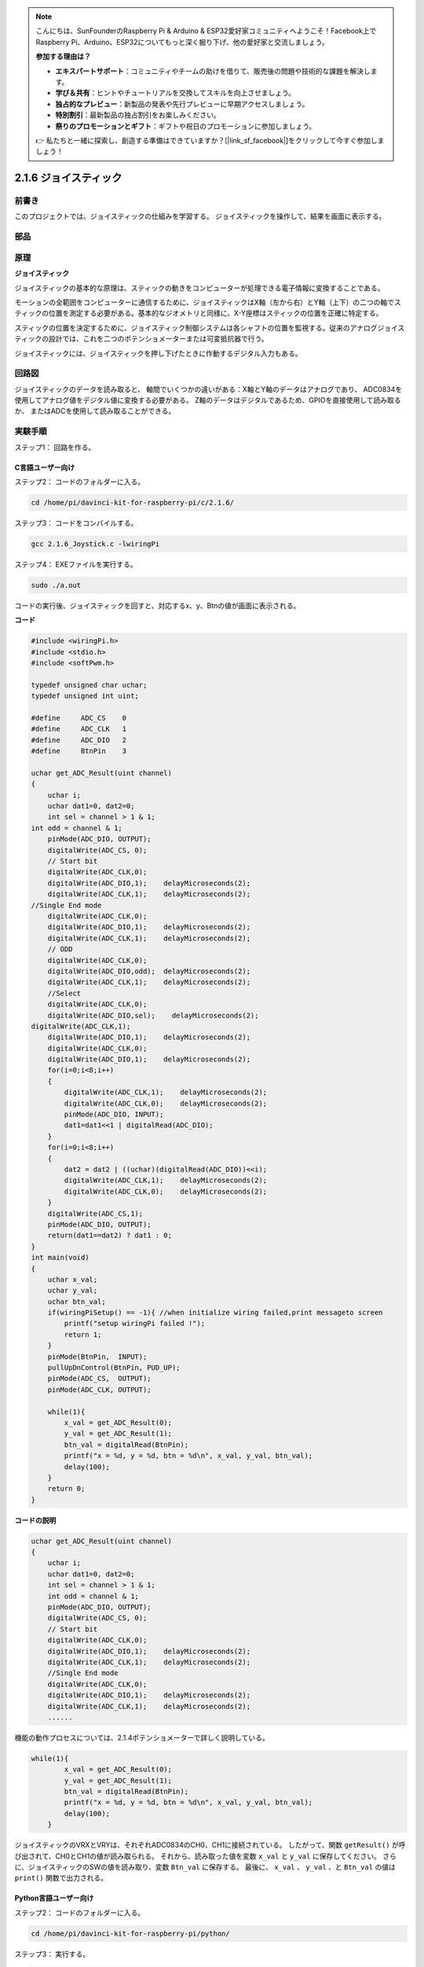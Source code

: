 .. note::

    こんにちは、SunFounderのRaspberry Pi & Arduino & ESP32愛好家コミュニティへようこそ！Facebook上でRaspberry Pi、Arduino、ESP32についてもっと深く掘り下げ、他の愛好家と交流しましょう。

    **参加する理由は？**

    - **エキスパートサポート**：コミュニティやチームの助けを借りて、販売後の問題や技術的な課題を解決します。
    - **学び＆共有**：ヒントやチュートリアルを交換してスキルを向上させましょう。
    - **独占的なプレビュー**：新製品の発表や先行プレビューに早期アクセスしましょう。
    - **特別割引**：最新製品の独占割引をお楽しみください。
    - **祭りのプロモーションとギフト**：ギフトや祝日のプロモーションに参加しましょう。

    👉 私たちと一緒に探索し、創造する準備はできていますか？[|link_sf_facebook|]をクリックして今すぐ参加しましょう！

2.1.6 ジョイスティック
======================


前書き
------------

このプロジェクトでは、ジョイスティックの仕組みを学習する。
ジョイスティックを操作して、結果を画面に表示する。

部品
----------

.. image:: media/image317.png


原理
---------

**ジョイスティック**

ジョイスティックの基本的な原理は、スティックの動きをコンピューターが処理できる電子情報に変換することである。

モーションの全範囲をコンピューターに通信するために、ジョイスティックはX軸（左から右）とY軸（上下）の二つの軸でスティックの位置を測定する必要がある。基本的なジオメトリと同様に、X-Y座標はスティックの位置を正確に特定する。

スティックの位置を決定するために、ジョイスティック制御システムは各シャフトの位置を監視する。従来のアナログジョイスティックの設計では、これを二つのポテンショメーターまたは可変抵抗器で行う。

ジョイスティックには、ジョイスティックを押し下げたときに作動するデジタル入力もある。

.. image:: media/image318.png

回路図
-----------------

ジョイスティックのデータを読み取ると、
軸間でいくつかの違いがある：X軸とY軸のデータはアナログであり、
ADC0834を使用してアナログ値をデジタル値に変換する必要がある。
Z軸のデータはデジタルであるため、GPIOを直接使用して読み取るか、
またはADCを使用して読み取ることができる。

.. image:: media/image319.png


.. image:: media/image320.png


実験手順
-----------------------

ステップ1： 回路を作る。

.. image:: media/image193.png
    :width: 800



C言語ユーザー向け
^^^^^^^^^^^^^^^^^^^^

ステップ2： コードのフォルダーに入る。

.. raw:: html

   <run></run>

.. code-block::

    cd /home/pi/davinci-kit-for-raspberry-pi/c/2.1.6/

ステップ3： コードをコンパイルする。

.. raw:: html

   <run></run>

.. code-block::

    gcc 2.1.6_Joystick.c -lwiringPi

ステップ4： EXEファイルを実行する。

.. raw:: html

   <run></run>

.. code-block::

    sudo ./a.out

コードの実行後、ジョイスティックを回すと、対応するx、y、Btnの値が画面に表示される。

**コード**

.. code-block:: c

    #include <wiringPi.h>
    #include <stdio.h>
    #include <softPwm.h>

    typedef unsigned char uchar;
    typedef unsigned int uint;

    #define     ADC_CS    0
    #define     ADC_CLK   1
    #define     ADC_DIO   2
    #define     BtnPin    3

    uchar get_ADC_Result(uint channel)
    {
        uchar i;
        uchar dat1=0, dat2=0;
        int sel = channel > 1 & 1;
    int odd = channel & 1;
        pinMode(ADC_DIO, OUTPUT);
        digitalWrite(ADC_CS, 0);
        // Start bit
        digitalWrite(ADC_CLK,0);
        digitalWrite(ADC_DIO,1);    delayMicroseconds(2);
        digitalWrite(ADC_CLK,1);    delayMicroseconds(2);
    //Single End mode
        digitalWrite(ADC_CLK,0);
        digitalWrite(ADC_DIO,1);    delayMicroseconds(2);
        digitalWrite(ADC_CLK,1);    delayMicroseconds(2);
        // ODD
        digitalWrite(ADC_CLK,0);
        digitalWrite(ADC_DIO,odd);  delayMicroseconds(2);
        digitalWrite(ADC_CLK,1);    delayMicroseconds(2);
        //Select
        digitalWrite(ADC_CLK,0);
        digitalWrite(ADC_DIO,sel);    delayMicroseconds(2);
    digitalWrite(ADC_CLK,1);
        digitalWrite(ADC_DIO,1);    delayMicroseconds(2);
        digitalWrite(ADC_CLK,0);
        digitalWrite(ADC_DIO,1);    delayMicroseconds(2);
        for(i=0;i<8;i++)
        {
            digitalWrite(ADC_CLK,1);    delayMicroseconds(2);
            digitalWrite(ADC_CLK,0);    delayMicroseconds(2);
            pinMode(ADC_DIO, INPUT);
            dat1=dat1<<1 | digitalRead(ADC_DIO);
        }
        for(i=0;i<8;i++)
        {
            dat2 = dat2 | ((uchar)(digitalRead(ADC_DIO))<<i);
            digitalWrite(ADC_CLK,1);    delayMicroseconds(2);
            digitalWrite(ADC_CLK,0);    delayMicroseconds(2);
        }
        digitalWrite(ADC_CS,1);
        pinMode(ADC_DIO, OUTPUT);
        return(dat1==dat2) ? dat1 : 0;
    }
    int main(void)
    {
        uchar x_val;
        uchar y_val;
        uchar btn_val;
        if(wiringPiSetup() == -1){ //when initialize wiring failed,print messageto screen
            printf("setup wiringPi failed !");
            return 1;
        }
        pinMode(BtnPin,  INPUT);
        pullUpDnControl(BtnPin, PUD_UP);
        pinMode(ADC_CS,  OUTPUT);
        pinMode(ADC_CLK, OUTPUT);

        while(1){
            x_val = get_ADC_Result(0);
            y_val = get_ADC_Result(1);
            btn_val = digitalRead(BtnPin);
            printf("x = %d, y = %d, btn = %d\n", x_val, y_val, btn_val);
            delay(100);
        }
        return 0;
    }

**コードの説明**

.. code-block:: c

    uchar get_ADC_Result(uint channel)
    {
        uchar i;
        uchar dat1=0, dat2=0;
        int sel = channel > 1 & 1;
        int odd = channel & 1;
        pinMode(ADC_DIO, OUTPUT);
        digitalWrite(ADC_CS, 0);
        // Start bit
        digitalWrite(ADC_CLK,0);
        digitalWrite(ADC_DIO,1);    delayMicroseconds(2);
        digitalWrite(ADC_CLK,1);    delayMicroseconds(2);
        //Single End mode
        digitalWrite(ADC_CLK,0);
        digitalWrite(ADC_DIO,1);    delayMicroseconds(2);
        digitalWrite(ADC_CLK,1);    delayMicroseconds(2);
        ......

機能の動作プロセスについては、2.1.4ポテンショメーターで詳しく説明している。

.. code-block:: c

    while(1){
            x_val = get_ADC_Result(0);
            y_val = get_ADC_Result(1);
            btn_val = digitalRead(BtnPin);
            printf("x = %d, y = %d, btn = %d\n", x_val, y_val, btn_val);
            delay(100);
        }

ジョイスティックのVRXとVRYは、それぞれADC0834のCH0、CH1に接続されている。
したがって、関数 ``getResult()`` が呼び出されて、CH0とCH1の値が読み取られる。
それから、読み取った値を変数 ``x_val`` と ``y_val`` に保存してください。
さらに、ジョイスティックのSWの値を読み取り、変数 ``Btn_val`` に保存する。
最後に、 ``x_val`` 、 ``y_val`` 、と ``Btn_val`` の値は ``print()`` 関数で出力される。

Python言語ユーザー向け
^^^^^^^^^^^^^^^^^^^^^^^^^

ステップ2： コードのフォルダーに入る。

.. raw:: html

   <run></run>

.. code-block::

    cd /home/pi/davinci-kit-for-raspberry-pi/python/

ステップ3： 実行する。

.. raw:: html

   <run></run>

.. code-block::

    sudo python3 2.1.6_Joystick.py

コードの実行後、ジョイスティックを回すと、対応するx、y、Btnの値が画面に表示される。


**コード**


.. note::

   以下のコードを **変更/リセット/コピー/実行/停止** できます。 ただし、その前に、 ``davinci-kit-for-raspberry-pi/python`` のようなソースコードパスに移動する必要があります。 
    
.. raw:: html

    <run></run>

.. code-block:: python

    import RPi.GPIO as GPIO
    import ADC0834
    import time

    BtnPin = 22

    def setup():
        # Set the GPIO modes to BCM Numbering
        GPIO.setmode(GPIO.BCM)
        GPIO.setup(BtnPin, GPIO.IN, pull_up_down=GPIO.PUD_UP)
        ADC0834.setup()

    def destroy():
        # Release resource
        GPIO.cleanup()

    def loop():
        while True:
            x_val = ADC0834.getResult(0)
            y_val = ADC0834.getResult(1)
            Btn_val = GPIO.input(BtnPin)
            print ('X: %d  Y: %d  Btn: %d' % (x_val, y_val, Btn_val))
            time.sleep(0.2)

    if __name__ == '__main__':
        setup()
        try:
            loop()
        except KeyboardInterrupt: # When 'Ctrl+C' is pressed, the program destroy() will be executed.
            destroy()

**コードの説明**

.. code-block:: python

    def loop():
        while True:
            x_val = ADC0834.getResult(0)
            y_val = ADC0834.getResult(1)
            Btn_val = GPIO.input(BtnPin)
            print ('X: %d  Y: %d  Btn: %d' % (x_val, y_val, Btn_val))
            time.sleep(0.2)

ジョイスティックのVRXとVRYは、それぞれADC0834のCH0、CH1に接続されている。
したがって、関数 ``getResult()`` が呼び出されて、CH0とCH1の値が読み取られる。
それから、読み取った値を変数 ``x_val`` と ``y_val`` に保存してください。
さらに、ジョイスティックのSWの値を読み取り、変数 ``Btn_val`` に保存する。
最後に、 ``x_val`` 、 ``y_val`` 、と ``Btn_val`` の値は ``print()`` 関数で出力される。

現象画像
------------------

.. image:: media/image194.jpeg


